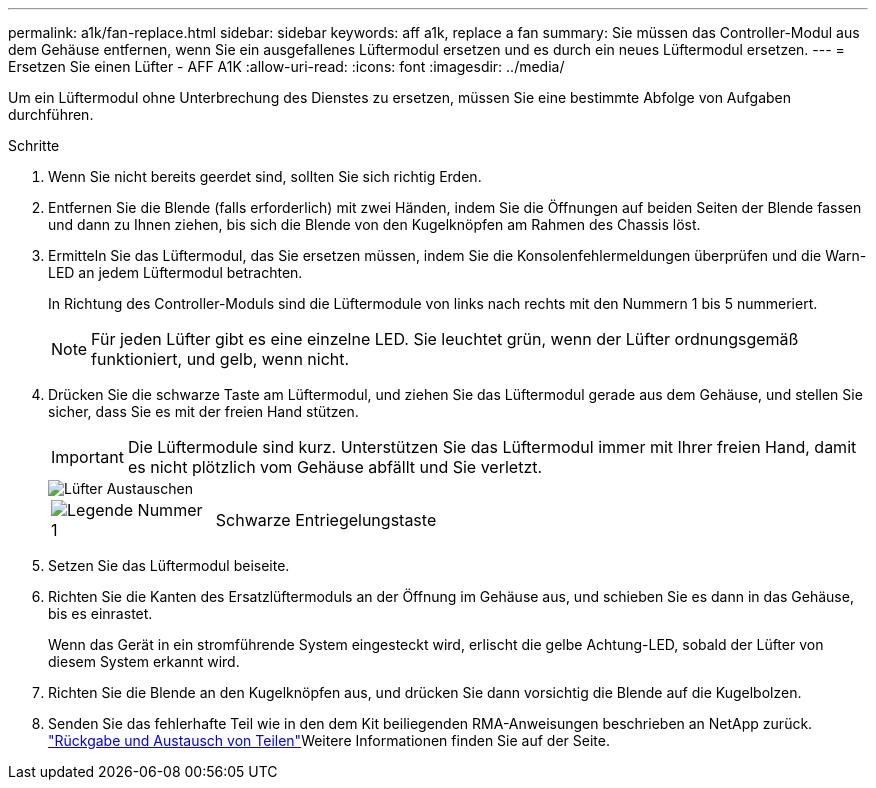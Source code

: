 ---
permalink: a1k/fan-replace.html 
sidebar: sidebar 
keywords: aff a1k, replace a fan 
summary: Sie müssen das Controller-Modul aus dem Gehäuse entfernen, wenn Sie ein ausgefallenes Lüftermodul ersetzen und es durch ein neues Lüftermodul ersetzen. 
---
= Ersetzen Sie einen Lüfter - AFF A1K
:allow-uri-read: 
:icons: font
:imagesdir: ../media/


[role="lead"]
Um ein Lüftermodul ohne Unterbrechung des Dienstes zu ersetzen, müssen Sie eine bestimmte Abfolge von Aufgaben durchführen.

.Schritte
. Wenn Sie nicht bereits geerdet sind, sollten Sie sich richtig Erden.
. Entfernen Sie die Blende (falls erforderlich) mit zwei Händen, indem Sie die Öffnungen auf beiden Seiten der Blende fassen und dann zu Ihnen ziehen, bis sich die Blende von den Kugelknöpfen am Rahmen des Chassis löst.
. Ermitteln Sie das Lüftermodul, das Sie ersetzen müssen, indem Sie die Konsolenfehlermeldungen überprüfen und die Warn-LED an jedem Lüftermodul betrachten.
+
In Richtung des Controller-Moduls sind die Lüftermodule von links nach rechts mit den Nummern 1 bis 5 nummeriert.

+

NOTE: Für jeden Lüfter gibt es eine einzelne LED. Sie leuchtet grün, wenn der Lüfter ordnungsgemäß funktioniert, und gelb, wenn nicht.

. Drücken Sie die schwarze Taste am Lüftermodul, und ziehen Sie das Lüftermodul gerade aus dem Gehäuse, und stellen Sie sicher, dass Sie es mit der freien Hand stützen.
+

IMPORTANT: Die Lüftermodule sind kurz. Unterstützen Sie das Lüftermodul immer mit Ihrer freien Hand, damit es nicht plötzlich vom Gehäuse abfällt und Sie verletzt.

+
image::../media/drw_a1k_fan_remove_replace_ieops-1376.svg[Lüfter Austauschen]

+
[cols="1,4"]
|===


 a| 
image:../media/legend_icon_01.png["Legende Nummer 1"]
 a| 
Schwarze Entriegelungstaste

|===
. Setzen Sie das Lüftermodul beiseite.
. Richten Sie die Kanten des Ersatzlüftermoduls an der Öffnung im Gehäuse aus, und schieben Sie es dann in das Gehäuse, bis es einrastet.
+
Wenn das Gerät in ein stromführende System eingesteckt wird, erlischt die gelbe Achtung-LED, sobald der Lüfter von diesem System erkannt wird.

. Richten Sie die Blende an den Kugelknöpfen aus, und drücken Sie dann vorsichtig die Blende auf die Kugelbolzen.
. Senden Sie das fehlerhafte Teil wie in den dem Kit beiliegenden RMA-Anweisungen beschrieben an NetApp zurück.  https://mysupport.netapp.com/site/info/rma["Rückgabe und Austausch von Teilen"^]Weitere Informationen finden Sie auf der Seite.

